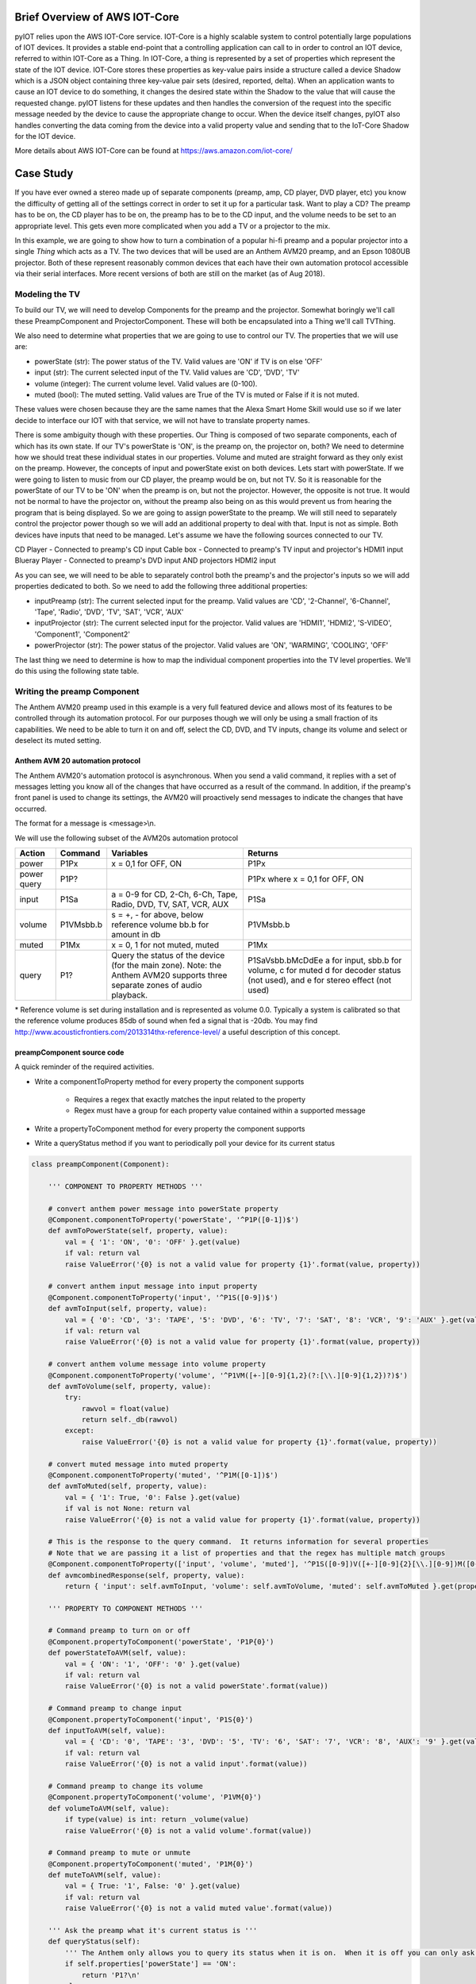 Brief Overview of AWS IOT-Core
==============================

pyIOT relies upon the AWS IOT-Core service.  IOT-Core is a highly scalable system to control potentially large populations of IOT devices.  It provides a stable end-point that a controlling application can call to in order to control an IOT device, referred to within IOT-Core as a Thing.  In IOT-Core, a thing is represented by a set of properties which represent the state of the IOT device.  IOT-Core stores these properties as key-value pairs inside a structure called a device Shadow which is a JSON object containing three key-value pair sets (desired, reported, delta).  When an application wants to cause an IOT device to do something, it changes the desired state within the Shadow to the value that will cause the requested change.  pyIOT listens for these updates and then handles the conversion of the request into the specific message needed by the device to cause the appropriate change to occur.  When the device itself changes, pyIOT also handles converting the data coming from the device into a valid property value and sending that to the IoT-Core Shadow for the IOT device.

More details about AWS IOT-Core can be found at https://aws.amazon.com/iot-core/

Case Study
==========

If you have ever owned a stereo made up of separate components (preamp, amp, CD player, DVD player, etc) you know the difficulty of getting all of the settings correct in order to set it up for a particular task.  Want to play a CD?  The preamp has to be on, the CD player has to be on, the preamp has to be to the CD input, and the volume needs to be set to an appropriate level.  This gets even more complicated when you add a TV or a projector to the mix.

In this example, we are going to show how to turn a combination of a popular hi-fi preamp and a popular projector into a single *Thing* which acts as a TV.  The two devices that will be used are an Anthem AVM20 preamp, and an Epson 1080UB projector.  Both of these represent reasonably common devices that each have their own automation protocol accessible via their serial interfaces.  More recent versions of both are still on the market (as of Aug 2018).

Modeling the TV
---------------

To build our TV, we will need to develop Components for the preamp and the projector.  Somewhat boringly we'll call these PreampComponent and ProjectorComponent.  These will both be encapsulated into a Thing we'll call TVThing.

We also need to determine what properties that we are going to use to control our TV.  The properties that we will use are:

* powerState (str): The power status of the TV.  Valid values are 'ON' if TV is on else 'OFF'
* input (str): The current selected input of the TV. Valid values are 'CD', 'DVD', 'TV'
* volume (integer): The current volume level.  Valid values are (0-100).
* muted (bool): The muted setting.  Valid values are True of the TV is muted or False if it is not muted.

These values were chosen because they are the same names that the Alexa Smart Home Skill would use so if we later decide to interface our IOT with that service, we will not have to translate property names.

There is some ambiguity though with these properties.  Our Thing is composed of two separate components, each of which has its own state.  If our TV's powerState is 'ON', is the preamp on, the projector on, both?  We need to determine how we should treat these individual states in our properties.  Volume and muted are straight forward as they only exist on the preamp.  However, the concepts of input and powerState exist on both devices.  Lets start with powerState.  If we were going to listen to music from our CD player, the preamp would be on, but not TV.  So it is reasonable for the powerState of our TV to be 'ON' when the preamp is on, but not the projector.  However, the opposite is not true.  It would not be normal to have the projector on, without the preamp also being on as this would prevent us from hearing the program that is being displayed.  So we are going to assign powerState to the preamp.  We will still need to separately control the projector power though so we will add an additional property to deal with that.  Input is not as simple.  Both devices have inputs that need to be managed.  Let's assume we have the following sources connected to our TV.

CD Player - Connected to preamp's CD input
Cable box - Connected to preamp's TV input and projector's HDMI1 input
Blueray Player - Connected to preamp's DVD input AND projectors HDMI2 input

As you can see, we will need to be able to separately control both the preamp's and the projector's inputs so we will add properties dedicated to both.  So we need to add the following three additional properties:

* inputPreamp (str): The current selected input for the preamp.  Valid values are 'CD', '2-Channel', '6-Channel', 'Tape', 'Radio', 'DVD', 'TV', 'SAT', 'VCR', 'AUX'
* inputProjector (str): The current selected input for the projector.  Valid values are 'HDMI1', 'HDMI2', 'S-VIDEO', 'Component1', 'Component2'
* powerProjector (str): The power status of the projector.  Valid values are 'ON', 'WARMING', 'COOLING', 'OFF'

The last thing we need to determine is how to map the individual component properties into the TV level properties.  We'll do this using the following state table.

.. image:: _static/pyIOT_StateDiagram.jpg

Writing the preamp Component
----------------------------

The Anthem AVM20 preamp used in this example is a very full featured device and allows most of its features to be controlled through its automation protocol.  For our purposes though we will only be using a small fraction of its capabilities.  We need to be able to turn it on and off, select the CD, DVD, and TV inputs, change its volume and select or deselect its muted setting.

Anthem AVM 20 automation protocol
~~~~~~~~~~~~~~~~~~~~~~~~~~~~~~~~~

The Anthem AVM20's automation protocol is asynchronous.  When you send a valid command, it replies with a set of messages letting you know all of the changes that have occurred as a result of the command.  In addition, if the preamp's front panel is used to change its settings, the AVM20 will proactively send messages to indicate the changes that have occurred.

The format for a message is <message>\\n.

We will use the following subset of the AVM20s automation protocol

+--------+-----------+--------------------------------------------------------------------+--------------------------------------------+
| Action | Command   | Variables                                                          | Returns                                    |
+========+===========+====================================================================+============================================+
| power  | P1Px      | x = 0,1 for OFF, ON                                                | P1Px                                       |
+--------+-----------+--------------------------------------------------------------------+--------------------------------------------+
| power  | P1P?      |                                                                    | P1Px where                                 |
| query  |           |                                                                    | x = 0,1 for OFF, ON                        |
+--------+-----------+--------------------------------------------------------------------+--------------------------------------------+
| input  | P1Sa      | a = 0-9 for CD, 2-Ch, 6-Ch, Tape, Radio, DVD, TV, SAT, VCR, AUX    | P1Sa                                       |
+--------+-----------+--------------------------------------------------------------------+--------------------------------------------+
| volume | P1VMsbb.b | s = +, - for above, below reference volume bb.b for amount in db   | P1VMsbb.b                                  |
+--------+-----------+--------------------------------------------------------------------+--------------------------------------------+
| muted  | P1Mx      | x = 0, 1 for not muted, muted                                      | P1Mx                                       |
+--------+-----------+--------------------------------------------------------------------+--------------------------------------------+
| query  | P1?       | Query the status of the device (for the main zone).  Note: the     | P1SaVsbb.bMcDdEe                           |
|        |           | Anthem AVM20 supports three separate zones of audio playback.      | a for input, sbb.b for volume, c for muted |
|        |           |                                                                    | d for decoder status (not used), and       |
|        |           |                                                                    | e for stereo effect (not used)             |
+--------+-----------+--------------------------------------------------------------------+--------------------------------------------+

\* Reference volume is set during installation and is represented as volume 0.0.  Typically a system is calibrated so that the reference volume produces 85db of sound when fed a signal that is -20db.  You may find http://www.acousticfrontiers.com/2013314thx-reference-level/ a useful description of this concept.

preampComponent source code
~~~~~~~~~~~~~~~~~~~~~~~~~~~

A quick reminder of the required activities.

* Write a componentToProperty method for every property the component supports

    + Requires a regex that exactly matches the input related to the property
    + Regex must have a group for each property value contained within a supported message

* Write a propertyToComponent method for every property the component supports
* Write a queryStatus method if you want to periodically poll your device for its current status

.. code-block:: python

    class preampComponent(Component):

        ''' COMPONENT TO PROPERTY METHODS '''

        # convert anthem power message into powerState property
        @Component.componentToProperty('powerState', '^P1P([0-1])$')
        def avmToPowerState(self, property, value):
            val = { '1': 'ON', '0': 'OFF' }.get(value)
            if val: return val
            raise ValueError('{0} is not a valid value for property {1}'.format(value, property))

        # convert anthem input message into input property
        @Component.componentToProperty('input', '^P1S([0-9])$')
        def avmToInput(self, property, value):
            val = { '0': 'CD', '3': 'TAPE', '5': 'DVD', '6': 'TV', '7': 'SAT', '8': 'VCR', '9': 'AUX' }.get(value)
            if val: return val
            raise ValueError('{0} is not a valid value for property {1}'.format(value, property))

        # convert anthem volume message into volume property
        @Component.componentToProperty('volume', '^P1VM([+-][0-9]{1,2}(?:[\\.][0-9]{1,2})?)$')
        def avmToVolume(self, property, value):
            try:
                rawvol = float(value)
                return self._db(rawvol)
            except:
                raise ValueError('{0} is not a valid value for property {1}'.format(value, property))

        # convert muted message into muted property
        @Component.componentToProperty('muted', '^P1M([0-1])$')
        def avmToMuted(self, property, value):
            val = { '1': True, '0': False }.get(value)
            if val is not None: return val
            raise ValueError('{0} is not a valid value for property {1}'.format(value, property))

        # This is the response to the query command.  It returns information for several properties
        # Note that we are passing it a list of properties and that the regex has multiple match groups
        @Component.componentToProperty(['input', 'volume', 'muted'], '^P1S([0-9])V([+-][0-9]{2}[\\.][0-9])M([0-1])D[0-9]E[0-9]$')
        def avmcombinedResponse(self, property, value):
            return { 'input': self.avmToInput, 'volume': self.avmToVolume, 'muted': self.avmToMuted }.get(property)(property, value)

        ''' PROPERTY TO COMPONENT METHODS '''

        # Command preamp to turn on or off
        @Component.propertyToComponent('powerState', 'P1P{0}')
        def powerStateToAVM(self, value):
            val = { 'ON': '1', 'OFF': '0' }.get(value)
            if val: return val
            raise ValueError('{0} is not a valid powerState'.format(value))

        # Command preamp to change input
        @Component.propertyToComponent('input', 'P1S{0}')
        def inputToAVM(self, value):
            val = { 'CD': '0', 'TAPE': '3', 'DVD': '5', 'TV': '6', 'SAT': '7', 'VCR': '8', 'AUX': '9' }.get(value)
            if val: return val
            raise ValueError('{0} is not a valid input'.format(value))

        # Command preamp to change its volume
        @Component.propertyToComponent('volume', 'P1VM{0}')
        def volumeToAVM(self, value):
            if type(value) is int: return _volume(value)
            raise ValueError('{0} is not a valid volume'.format(value))

        # Command preamp to mute or unmute
        @Component.propertyToComponent('muted', 'P1M{0}')
        def muteToAVM(self, value):
            val = { True: '1', False: '0' }.get(value)
            if val: return val
            raise ValueError('{0} is not a valid muted value'.format(value))

        ''' Ask the preamp what it's current status is '''
        def queryStatus(self):
            ''' The Anthem only allows you to query its status when it is on.  When it is off you can only ask for power state '''
            if self.properties['powerState'] == 'ON':
                return 'P1?\n'
            else:
                return 'P1P?\n'

        ''' The remaining methods are to handle the conversation from volume to db and vice-versa '''
        @staticmethod
        def _volumeToDb(v):
            ''' Convert a volume in the range 0 to 100 into a db value.  This provides an exponential curve from -69db to +10db. '''
            return float( -1*((100-v)**2.25)/400)+10

        ''' compute array of possible volume to db values '''
        _volArray = []
        for v in range (0,101):
          _volArray.append(_volumeToDb(v))
        del v

        @staticmethod
        def _volume(v):
            ''' Get volume from volArray and round to nearest 0.5db '''
            return int(5*round(float(_volArray[v])/5*10))/10

        @staticmethod
        def _db(db):
            ''' Find the closest db value from volArray and return corresponding volume value '''
            ar = self._volArray
            s = 0
            e = len(ar)-1
            cp = int(e/2)
            while True:
                if e == s: return e
                if e-s == 1:
                    if db <= ((ar[e] - ar[s])/2)+ar[s]: return s
                    return e
                if db == ar[cp]: # Exact match.  Got lucky
                    for i in range(cp+1, e+1):
                        if db < ar[i]: return cp
                        cp = i
                    return cp
                if db < ar[cp]: # value is less than the current position
                    if cp == 0: return cp # If we are already at the start of the array then the value is below the lowest value.  Return 0.
                    e = cp
                if db > ar[cp]: # value is greater than current position
                    if cp == len(ar)-1: return cp # If we are at the end of the array, the value is bigger than the highest value.  Return len of array
                    s = cp
                cp = int((e-s)/2)+s

Writing the projector Component
-------------------------------

The Epson 1080UB projector was a popular LCD projector sold in the late 2000s.

Epson ESC/VP21 automation protocol
~~~~~~~~~~~~~~~~~~~~~~~~~~~~~~~~~~

The Epson 1080UB uses Epson's ESC/VP21 automation protocol.  It is a synchronous protocol only responding as a result of a command being sent to it.  This means that you must poll the projector to find out what changes may have occurred to it.

The format for a message is :<command> <parameter>\\r with the projector providing the ':' character and the controlling system providing the command, parameter and the carriage return '\\r'.  So for this projector, end of line is '\\r:' as opposed to the more standard '\\n'.

We will use the following subset of the Epson ESC/VP21 automation protocol

+--------+-----------+--------------------------------------------------------------------+--------------------------------------------------+
| Action | Command   | Variables                                                          | Returns                                          |
+========+===========+====================================================================+==================================================+
| power  | PWR x     | x = ON, OFF                                                        | PWR=x where                                      |
|        |           |                                                                    | x = 00,  01,      02,      03,      04,       05 |
|        |           |                                                                    | for ON, OFF, WARMING, COOLING, STANDBY, ABNORMAL |
+--------+-----------+--------------------------------------------------------------------+--------------------------------------------------+
| power  | PWR?      |                                                                    | PWR=x where                                      |
| query  |           |                                                                    | x = 00,  01,      02,      03,      04,       05 |
|        |           |                                                                    | for ON, OFF, WARMING, COOLING, STANDBY, ABNORMAL |
+--------+-----------+--------------------------------------------------------------------+--------------------------------------------------+
| input  | SOURCE a  | a =    30,    A0,    41,      42                                   | SOURCE=a where                                   |
|        |           | for HDMI1, HDMI2, VIDEO, S-VIDEO                                   | a = 30,       A0,    41,      42                 |
|        |           |                                                                    | for HDMI1, HDMI2, VIDEO, S-VIDEO                 |
+--------+-----------+--------------------------------------------------------------------+--------------------------------------------------+
| input  | SOURCE?   |                                                                    | SOURCE=a where                                   |
| query  |           |                                                                    | a = 30,       A0,    41,      42                 |
|        |           |                                                                    | for HDMI1, HDMI2, VIDEO, S-VIDEO                 |
+--------+-----------+--------------------------------------------------------------------+--------------------------------------------------+

projectorComponent source code
~~~~~~~~~~~~~~~~~~~~~~~~~~~~~~

.. code-block:: python

    class projectorComponent(Component):

        ''' COMPONENT TO PROPERTY METHODS '''

        @Component.componentToProperty('projPowerState', '^PWR=([0-9]{2})$')
        def toProjPowerState(self, property, value):
            val = { '00': 'OFF', '01': 'ON', '02': 'WARMING', '03': 'COOLING', '04': 'STANDBY', '05': 'ABNORMAL' }.get(value)
            if val: return val
            raise ValueError('{0} is not a valid value for property {1}'.format(value, property))

        @Component.componentToProperty('projInput', '^SOURCE=([a-zA-Z0-9]{2})$')
        def toProjInput(self, property, value):
            val = { '30': 'HDMI1', 'A0': 'HDMI2', '41': 'VIDEO', '42': 'S-VIDEO' }.get(value)
            if val: return val
            raise ValueError('{0} is not a valid value for property {1}'.format(value, property))

        ''' PROPERTY TO COMPONENT METHODS '''

        @Component.propertyToComponent('projPowerState', 'PWR {0}\r')
        def projPowerStateToProj(self, value):
            if value in ['ON', 'OFF']: return value
            raise ValueError('{0} is not a valid powerState'.format(value))

        @Component.propertyToComponent('projInput', 'SOURCE {0}\r')
        def projInputToProj(self, value):
            val = { 'HDMI1': '30', 'HDMI2': 'A0', 'VIDEO': '41', 'S-VIDEO': '42' }.get(value)
            if val: return val
            raise ValueError('{0} is not a valid input'.format(value))

        ''' STATUS QUERY METHOD '''

        def queryStatus(self):
            if self.properties['projPowerState'] == 'ON':
                return ['PWR?\r','SOURCE?\r']
            else:
                return 'PWR?\r'

    	''' READY STATE METHOD '''

        def ready(self):
    		''' Projector stops accepting commands while turning on or off (up to 30 seconds) '''
            return True if self.properties['projPowerState'] in ['ON', 'OFF', 'UNKNOWN'] else False

Writing the Thing
-------------------------------

The Thing in a pyIOT project is used to contain all of the components that make up the thing.  It listens to AWS IOT-Core, routing received messages to the appropriate component.  It also passes messages from the components to AWS IOT-Core so that IOT-Core has up-to-date information about the Thing's state.  Finally it is responsible for coordinating state between it's components.  If a component changes state that impacts the state of a different component, the Thing uses its onChange method to determine what additional property value changes should also be commanded.  This last feature is not always needed but is often required with multi-component Things.

